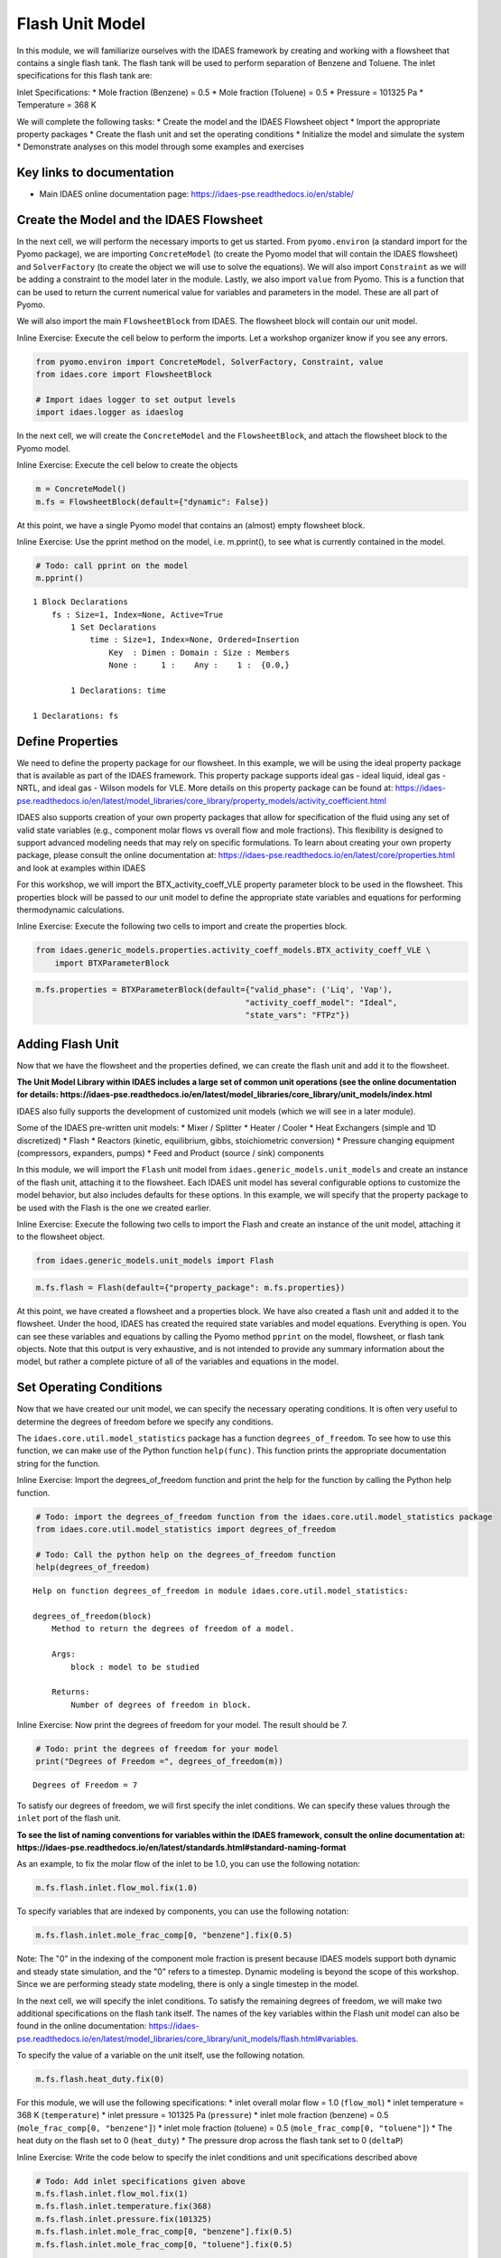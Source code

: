 Flash Unit Model
================

In this module, we will familiarize ourselves with the IDAES framework
by creating and working with a flowsheet that contains a single flash
tank. The flash tank will be used to perform separation of Benzene and
Toluene. The inlet specifications for this flash tank are:

Inlet Specifications: \* Mole fraction (Benzene) = 0.5 \* Mole fraction
(Toluene) = 0.5 \* Pressure = 101325 Pa \* Temperature = 368 K

We will complete the following tasks: \* Create the model and the IDAES
Flowsheet object \* Import the appropriate property packages \* Create
the flash unit and set the operating conditions \* Initialize the model
and simulate the system \* Demonstrate analyses on this model through
some examples and exercises

Key links to documentation
--------------------------

-  Main IDAES online documentation page:
   https://idaes-pse.readthedocs.io/en/stable/

Create the Model and the IDAES Flowsheet
----------------------------------------

In the next cell, we will perform the necessary imports to get us
started. From ``pyomo.environ`` (a standard import for the Pyomo
package), we are importing ``ConcreteModel`` (to create the Pyomo model
that will contain the IDAES flowsheet) and ``SolverFactory`` (to create
the object we will use to solve the equations). We will also import
``Constraint`` as we will be adding a constraint to the model later in
the module. Lastly, we also import ``value`` from Pyomo. This is a
function that can be used to return the current numerical value for
variables and parameters in the model. These are all part of Pyomo.

We will also import the main ``FlowsheetBlock`` from IDAES. The
flowsheet block will contain our unit model.

.. raw:: html

   <div class="alert alert-block alert-info">

Inline Exercise: Execute the cell below to perform the imports. Let a
workshop organizer know if you see any errors.

.. raw:: html

   </div>

.. code:: ipython3

    from pyomo.environ import ConcreteModel, SolverFactory, Constraint, value
    from idaes.core import FlowsheetBlock
    
    # Import idaes logger to set output levels
    import idaes.logger as idaeslog

In the next cell, we will create the ``ConcreteModel`` and the
``FlowsheetBlock``, and attach the flowsheet block to the Pyomo model.

.. raw:: html

   <div class="alert alert-block alert-info">

Inline Exercise: Execute the cell below to create the objects

.. raw:: html

   </div>

.. code:: ipython3

    m = ConcreteModel()
    m.fs = FlowsheetBlock(default={"dynamic": False})

At this point, we have a single Pyomo model that contains an (almost)
empty flowsheet block.

.. raw:: html

   <div class="alert alert-block alert-info">

Inline Exercise: Use the pprint method on the model, i.e. m.pprint(), to
see what is currently contained in the model.

.. raw:: html

   </div>

.. code:: ipython3

    # Todo: call pprint on the model
    m.pprint()


.. parsed-literal::

    1 Block Declarations
        fs : Size=1, Index=None, Active=True
            1 Set Declarations
                time : Size=1, Index=None, Ordered=Insertion
                    Key  : Dimen : Domain : Size : Members
                    None :     1 :    Any :    1 :  {0.0,}
    
            1 Declarations: time
    
    1 Declarations: fs


Define Properties
-----------------

We need to define the property package for our flowsheet. In this
example, we will be using the ideal property package that is available
as part of the IDAES framework. This property package supports ideal gas
- ideal liquid, ideal gas - NRTL, and ideal gas - Wilson models for VLE.
More details on this property package can be found at:
https://idaes-pse.readthedocs.io/en/latest/model\_libraries/core\_library/property\_models/activity\_coefficient.html

IDAES also supports creation of your own property packages that allow
for specification of the fluid using any set of valid state variables
(e.g., component molar flows vs overall flow and mole fractions). This
flexibility is designed to support advanced modeling needs that may rely
on specific formulations. To learn about creating your own property
package, please consult the online documentation at:
https://idaes-pse.readthedocs.io/en/latest/core/properties.html and look
at examples within IDAES

For this workshop, we will import the BTX\_activity\_coeff\_VLE property
parameter block to be used in the flowsheet. This properties block will
be passed to our unit model to define the appropriate state variables
and equations for performing thermodynamic calculations.

.. raw:: html

   <div class="alert alert-block alert-info">

Inline Exercise: Execute the following two cells to import and create
the properties block.

.. raw:: html

   </div>

.. code:: ipython3

    from idaes.generic_models.properties.activity_coeff_models.BTX_activity_coeff_VLE \
        import BTXParameterBlock

.. code:: ipython3

    m.fs.properties = BTXParameterBlock(default={"valid_phase": ('Liq', 'Vap'),
                                                "activity_coeff_model": "Ideal",
                                                "state_vars": "FTPz"})

Adding Flash Unit
-----------------

Now that we have the flowsheet and the properties defined, we can create
the flash unit and add it to the flowsheet.

**The Unit Model Library within IDAES includes a large set of common
unit operations (see the online documentation for details:
https://idaes-pse.readthedocs.io/en/latest/model\_libraries/core\_library/unit\_models/index.html**

IDAES also fully supports the development of customized unit models
(which we will see in a later module).

Some of the IDAES pre-written unit models: \* Mixer / Splitter \* Heater
/ Cooler \* Heat Exchangers (simple and 1D discretized) \* Flash \*
Reactors (kinetic, equilibrium, gibbs, stoichiometric conversion) \*
Pressure changing equipment (compressors, expanders, pumps) \* Feed and
Product (source / sink) components

In this module, we will import the ``Flash`` unit model from
``idaes.generic_models.unit_models`` and create an instance of the flash
unit, attaching it to the flowsheet. Each IDAES unit model has several
configurable options to customize the model behavior, but also includes
defaults for these options. In this example, we will specify that the
property package to be used with the Flash is the one we created
earlier.

.. raw:: html

   <div class="alert alert-block alert-info">

Inline Exercise: Execute the following two cells to import the Flash and
create an instance of the unit model, attaching it to the flowsheet
object.

.. raw:: html

   </div>

.. code:: ipython3

    from idaes.generic_models.unit_models import Flash

.. code:: ipython3

    m.fs.flash = Flash(default={"property_package": m.fs.properties})

At this point, we have created a flowsheet and a properties block. We
have also created a flash unit and added it to the flowsheet. Under the
hood, IDAES has created the required state variables and model
equations. Everything is open. You can see these variables and equations
by calling the Pyomo method ``pprint`` on the model, flowsheet, or flash
tank objects. Note that this output is very exhaustive, and is not
intended to provide any summary information about the model, but rather
a complete picture of all of the variables and equations in the model.

Set Operating Conditions
------------------------

Now that we have created our unit model, we can specify the necessary
operating conditions. It is often very useful to determine the degrees
of freedom before we specify any conditions.

The ``idaes.core.util.model_statistics`` package has a function
``degrees_of_freedom``. To see how to use this function, we can make use
of the Python function ``help(func)``. This function prints the
appropriate documentation string for the function.

.. raw:: html

   <div class="alert alert-block alert-info">

Inline Exercise: Import the degrees\_of\_freedom function and print the
help for the function by calling the Python help function.

.. raw:: html

   </div>

.. code:: ipython3

    # Todo: import the degrees_of_freedom function from the idaes.core.util.model_statistics package
    from idaes.core.util.model_statistics import degrees_of_freedom
    
    # Todo: Call the python help on the degrees_of_freedom function
    help(degrees_of_freedom)


.. parsed-literal::

    Help on function degrees_of_freedom in module idaes.core.util.model_statistics:
    
    degrees_of_freedom(block)
        Method to return the degrees of freedom of a model.
        
        Args:
            block : model to be studied
        
        Returns:
            Number of degrees of freedom in block.
    


.. raw:: html

   <div class="alert alert-block alert-info">

Inline Exercise: Now print the degrees of freedom for your model. The
result should be 7.

.. raw:: html

   </div>

.. code:: ipython3

    # Todo: print the degrees of freedom for your model
    print("Degrees of Freedom =", degrees_of_freedom(m))


.. parsed-literal::

    Degrees of Freedom = 7


To satisfy our degrees of freedom, we will first specify the inlet
conditions. We can specify these values through the ``inlet`` port of
the flash unit.

**To see the list of naming conventions for variables within the IDAES
framework, consult the online documentation at:
https://idaes-pse.readthedocs.io/en/latest/standards.html#standard-naming-format**

As an example, to fix the molar flow of the inlet to be 1.0, you can use
the following notation:

.. code:: python

    m.fs.flash.inlet.flow_mol.fix(1.0)

To specify variables that are indexed by components, you can use the
following notation:

.. code:: python

    m.fs.flash.inlet.mole_frac_comp[0, "benzene"].fix(0.5)

.. raw:: html

   <div class="alert alert-block alert-warning">

Note: The "0" in the indexing of the component mole fraction is present
because IDAES models support both dynamic and steady state simulation,
and the "0" refers to a timestep. Dynamic modeling is beyond the scope
of this workshop. Since we are performing steady state modeling, there
is only a single timestep in the model.

.. raw:: html

   </div>

In the next cell, we will specify the inlet conditions. To satisfy the
remaining degrees of freedom, we will make two additional specifications
on the flash tank itself. The names of the key variables within the
Flash unit model can also be found in the online documentation:
https://idaes-pse.readthedocs.io/en/latest/model\_libraries/core\_library/unit\_models/flash.html#variables.

To specify the value of a variable on the unit itself, use the following
notation.

.. code:: python

    m.fs.flash.heat_duty.fix(0)

For this module, we will use the following specifications: \* inlet
overall molar flow = 1.0 (``flow_mol``) \* inlet temperature = 368 K
(``temperature``) \* inlet pressure = 101325 Pa (``pressure``) \* inlet
mole fraction (benzene) = 0.5 (``mole_frac_comp[0, "benzene"]``) \*
inlet mole fraction (toluene) = 0.5 (``mole_frac_comp[0, "toluene"]``)
\* The heat duty on the flash set to 0 (``heat_duty``) \* The pressure
drop across the flash tank set to 0 (``deltaP``)

.. raw:: html

   <div class="alert alert-block alert-info">

Inline Exercise: Write the code below to specify the inlet conditions
and unit specifications described above

.. raw:: html

   </div>

.. code:: ipython3

    # Todo: Add inlet specifications given above
    m.fs.flash.inlet.flow_mol.fix(1)
    m.fs.flash.inlet.temperature.fix(368)
    m.fs.flash.inlet.pressure.fix(101325)
    m.fs.flash.inlet.mole_frac_comp[0, "benzene"].fix(0.5)
    m.fs.flash.inlet.mole_frac_comp[0, "toluene"].fix(0.5)
    
    # Todo: Add 2 flash unit specifications given above
    m.fs.flash.heat_duty.fix(0)
    m.fs.flash.deltaP.fix(0)

.. raw:: html

   <div class="alert alert-block alert-info">

Inline Exercise: Check the degrees of freedom again to ensure that the
system is now square. You should see that the degrees of freedom is now
0.

.. raw:: html

   </div>

.. code:: ipython3

    # Todo: print the degrees of freedom for your model
    print("Degrees of Freedom =", degrees_of_freedom(m))


.. parsed-literal::

    Degrees of Freedom = 0


Initializing the Model
----------------------

IDAES includes pre-written initialization routines for all unit models.
You can call this initialize method on the units. In the next module, we
will demonstrate the use of a sequential modular solve cycle to
initialize flowsheets.

.. raw:: html

   <div class="alert alert-block alert-info">

Inline Exercise: Call the initialize method on the flash unit to
initialize the model.

.. raw:: html

   </div>

.. code:: ipython3

    # Todo: initialize the flash unit
    m.fs.flash.initialize(outlvl=idaeslog.INFO)


.. parsed-literal::

    2020-07-10 21:48:13 [INFO] idaes.init.fs.flash.control_volume.properties_in: Initialization Step 1 optimal - Optimal Solution Found.
    2020-07-10 21:48:13 [INFO] idaes.init.fs.flash.control_volume.properties_in: Initialization Step 2 optimal - Optimal Solution Found.
    2020-07-10 21:48:13 [INFO] idaes.init.fs.flash.control_volume.properties_in: Initialization Step 3 optimal - Optimal Solution Found.
    2020-07-10 21:48:13 [INFO] idaes.init.fs.flash.control_volume.properties_in: Initialization Step 4 optimal - Optimal Solution Found.
    2020-07-10 21:48:13 [INFO] idaes.init.fs.flash.control_volume.properties_in: Initialization Step 5 optimal - Optimal Solution Found.
    2020-07-10 21:48:14 [INFO] idaes.init.fs.flash.control_volume.properties_out: Initialization Step 1 optimal - Optimal Solution Found.
    2020-07-10 21:48:14 [INFO] idaes.init.fs.flash.control_volume.properties_out: Initialization Step 2 optimal - Optimal Solution Found.
    2020-07-10 21:48:14 [INFO] idaes.init.fs.flash.control_volume.properties_out: Initialization Step 3 optimal - Optimal Solution Found.
    2020-07-10 21:48:14 [INFO] idaes.init.fs.flash.control_volume.properties_out: Initialization Step 4 optimal - Optimal Solution Found.
    2020-07-10 21:48:14 [INFO] idaes.init.fs.flash.control_volume.properties_out: Initialization Step 5 optimal - Optimal Solution Found.
    2020-07-10 21:48:14 [INFO] idaes.init.fs.flash.control_volume.properties_out: State Released.
    2020-07-10 21:48:14 [INFO] idaes.init.fs.flash.control_volume: Initialization Complete
    2020-07-10 21:48:14 [INFO] idaes.init.fs.flash: Initialization Complete: optimal - Optimal Solution Found


Now that the model has been defined and intialized, we can solve the
model.

.. raw:: html

   <div class="alert alert-block alert-info">

Inline Exercise: Using the notation described in the previous model,
create an instance of the "ipopt" solver and use it to solve the model.
Set the tee option to True to see the log output.

.. raw:: html

   </div>

.. code:: ipython3

    # Todo: create the ipopt solver
    solver = SolverFactory('ipopt')
    
    # Todo: solve the model
    status = solver.solve(m, tee=True)


.. parsed-literal::

    Ipopt 3.13.2: 
    
    ******************************************************************************
    This program contains Ipopt, a library for large-scale nonlinear optimization.
     Ipopt is released as open source code under the Eclipse Public License (EPL).
             For more information visit http://projects.coin-or.org/Ipopt
    
    This version of Ipopt was compiled from source code available at
        https://github.com/IDAES/Ipopt as part of the Institute for the Design of
        Advanced Energy Systems Process Systems Engineering Framework (IDAES PSE
        Framework) Copyright (c) 2018-2019. See https://github.com/IDAES/idaes-pse.
    
    This version of Ipopt was compiled using HSL, a collection of Fortran codes
        for large-scale scientific computation.  All technical papers, sales and
        publicity material resulting from use of the HSL codes within IPOPT must
        contain the following acknowledgement:
            HSL, a collection of Fortran codes for large-scale scientific
            computation. See http://www.hsl.rl.ac.uk.
    ******************************************************************************
    
    This is Ipopt version 3.13.2, running with linear solver ma27.
    
    Number of nonzeros in equality constraint Jacobian...:      135
    Number of nonzeros in inequality constraint Jacobian.:        0
    Number of nonzeros in Lagrangian Hessian.............:       55
    
    Total number of variables............................:       41
                         variables with only lower bounds:        3
                    variables with lower and upper bounds:       10
                         variables with only upper bounds:        0
    Total number of equality constraints.................:       41
    Total number of inequality constraints...............:        0
            inequality constraints with only lower bounds:        0
       inequality constraints with lower and upper bounds:        0
            inequality constraints with only upper bounds:        0
    
    iter    objective    inf_pr   inf_du lg(mu)  ||d||  lg(rg) alpha_du alpha_pr  ls
       0  0.0000000e+00 2.91e-11 1.00e+00  -1.0 0.00e+00    -  0.00e+00 0.00e+00   0
    
    Number of Iterations....: 0
    
                                       (scaled)                 (unscaled)
    Objective...............:   0.0000000000000000e+00    0.0000000000000000e+00
    Dual infeasibility......:   0.0000000000000000e+00    0.0000000000000000e+00
    Constraint violation....:   9.7603753480903075e-13    2.9103830456733704e-11
    Complementarity.........:   0.0000000000000000e+00    0.0000000000000000e+00
    Overall NLP error.......:   9.7603753480903075e-13    2.9103830456733704e-11
    
    
    Number of objective function evaluations             = 1
    Number of objective gradient evaluations             = 1
    Number of equality constraint evaluations            = 1
    Number of inequality constraint evaluations          = 0
    Number of equality constraint Jacobian evaluations   = 1
    Number of inequality constraint Jacobian evaluations = 0
    Number of Lagrangian Hessian evaluations             = 0
    Total CPU secs in IPOPT (w/o function evaluations)   =      0.000
    Total CPU secs in NLP function evaluations           =      0.000
    
    EXIT: Optimal Solution Found.
    

Viewing the Results
-------------------

Once a model is solved, the values returned by the solver are loaded
into the model object itself. We can access the value of any variable in
the model with the ``value`` function. For example:

.. code:: python

    print('Vap. Outlet Temperature = ', value(m.fs.flash.vap_outlet.temperature[0]))

You can also find more information about a variable or an entire port
using the ``display`` method from Pyomo:

.. code:: python

    m.fs.flash.vap_outlet.temperature.display()
    m.fs.flash.vap_outlet.display()

.. raw:: html

   <div class="alert alert-block alert-info">

Inline Exercise: Execute the cells below to show the current value of
the flash vapor outlet pressure. This cell also shows use of the display
function to see the values of the variables in the vap\_outlet and the
liq\_outlet.

.. raw:: html

   </div>

.. code:: ipython3

    # Print the pressure of the flash vapor outlet
    print('Pressure =', value(m.fs.flash.vap_outlet.pressure[0]))
    
    print()
    print('Output from display:')
    # Call display on vap_outlet and liq_outlet of the flash
    m.fs.flash.vap_outlet.display()
    m.fs.flash.liq_outlet.display()


.. parsed-literal::

    Pressure = 101325.0
    
    Output from display:
    vap_outlet : Size=1
        Key  : Name           : Value
        None :       flow_mol : {0.0: 0.39611817487742085}
             : mole_frac_comp : {(0.0, 'benzene'): 0.6339766485081284, (0.0, 'toluene'): 0.3660233514918713}
             :       pressure : {0.0: 101325.0}
             :    temperature : {0.0: 368.0}
    liq_outlet : Size=1
        Key  : Name           : Value
        None :       flow_mol : {0.0: 0.6038818251225793}
             : mole_frac_comp : {(0.0, 'benzene'): 0.41211759772293016, (0.0, 'toluene'): 0.5878824022770697}
             :       pressure : {0.0: 101325.0}
             :    temperature : {0.0: 368.0}


The output from ``display`` is quite exhaustive and not really intended
to provide quick summary information. Because Pyomo is built on Python,
there are opportunities to format the output any way we like. Most IDAES
models have a ``report`` method which provides a summary of the results
for the model.

.. raw:: html

   <div class="alert alert-block alert-info">

Inline Exercise: Execute the cell below which uses the function above to
print a summary of the key variables in the flash model, including the
inlet, the vapor, and the liquid ports.

.. raw:: html

   </div>

.. code:: ipython3

    m.fs.flash.report()


.. parsed-literal::

    
    ====================================================================================
    Unit : fs.flash                                                            Time: 0.0
    ------------------------------------------------------------------------------------
        Unit Performance
    
        Variables: 
    
        Key             : Value  : Fixed : Bounds
              Heat Duty : 0.0000 :  True : (None, None)
        Pressure Change : 0.0000 :  True : (None, None)
    
    ------------------------------------------------------------------------------------
        Stream Table
                                  Inlet    Vapor Outlet  Liquid Outlet
        flow_mol                   1.0000      0.39612       0.60388  
        mole_frac_comp benzene    0.50000      0.63398       0.41212  
        mole_frac_comp toluene    0.50000      0.36602       0.58788  
        temperature                368.00       368.00        368.00  
        pressure               1.0132e+05   1.0132e+05    1.0132e+05  
    ====================================================================================


Studying Purity as a Function of Heat Duty
------------------------------------------

Since the entire modeling framework is built upon Python, it includes a
complete programming environment for whatever analysis we may want to
perform. In this next exercise, we will make use of what we learned in
this and the previous module to generate a figure showing some output
variables as a function of the heat duty in the flash tank.

First, let's import the matplotlib package for plotting as we did in the
previous module.

.. raw:: html

   <div class="alert alert-block alert-info">

Inline Exercise: Execute the cell below to import matplotlib
appropriately.

.. raw:: html

   </div>

.. code:: ipython3

    import matplotlib.pyplot as plt

Exercise specifications: \* Generate a figure showing the flash tank
heat duty (``m.fs.flash.heat_duty[0]``) vs. the vapor flowrate
(``m.fs.flash.vap_outlet.flow_mol[0]``) \* Specify the heat duty from
-17000 to 25000 over 50 steps

.. raw:: html

   <div class="alert alert-block alert-info">

Inline Exercise: Using what you have learned so far, fill in the missing
code below to generate the figure specified above. (Hint: import numpy
and use the linspace function from the previous module)

.. raw:: html

   </div>

.. code:: ipython3

    # import the solve_successful checking function from workshop tools
    from workshoptools import solve_successful
    
    # Todo: import numpy
    import numpy as np
    
    # create the empty lists to store the results that will be plotted
    Q = []
    V = []
    
    # create the solver
    solver = SolverFactory('ipopt')
    
    # Todo: Write the for loop specification using numpy's linspace
    for duty in np.linspace(-17000, 25000, 50):
        # fix the heat duty
        m.fs.flash.heat_duty.fix(duty)
        
        # append the value of the duty to the Q list
        Q.append(duty)
        
        # print the current simulation
        print("Simulating with Q = ", value(m.fs.flash.heat_duty[0]))
    
        # Solve the model
        status = solver.solve(m)
        
        # append the value for vapor fraction if the solve was successful
        if solve_successful(status):
            V.append(value(m.fs.flash.vap_outlet.flow_mol[0]))
            print('... solve successful.')
        else:
            V.append(0.0)
            print('... solve failed.')
        
    # Create and show the figure
    plt.figure("Vapor Fraction")
    plt.plot(Q, V)
    plt.grid()
    plt.xlabel("Heat Duty [J]")
    plt.ylabel("Vapor Fraction [-]")
    plt.show()


.. parsed-literal::

    Simulating with Q =  -17000.0
    ... solve successful.
    Simulating with Q =  -16142.857142857143
    ... solve successful.
    Simulating with Q =  -15285.714285714286
    ... solve successful.
    Simulating with Q =  -14428.571428571428
    ... solve successful.
    Simulating with Q =  -13571.428571428572
    ... solve successful.
    Simulating with Q =  -12714.285714285714
    ... solve successful.
    Simulating with Q =  -11857.142857142857
    ... solve successful.
    Simulating with Q =  -11000.0
    ... solve successful.
    Simulating with Q =  -10142.857142857143
    ... solve successful.
    Simulating with Q =  -9285.714285714286
    ... solve successful.
    Simulating with Q =  -8428.57142857143
    ... solve successful.
    Simulating with Q =  -7571.4285714285725
    ... solve successful.
    Simulating with Q =  -6714.285714285714
    ... solve successful.
    Simulating with Q =  -5857.142857142857
    ... solve successful.
    Simulating with Q =  -5000.0
    ... solve successful.
    Simulating with Q =  -4142.857142857143
    ... solve successful.
    Simulating with Q =  -3285.7142857142862
    ... solve successful.
    Simulating with Q =  -2428.5714285714294
    ... solve successful.
    Simulating with Q =  -1571.4285714285725
    ... solve successful.
    Simulating with Q =  -714.2857142857156
    ... solve successful.
    Simulating with Q =  142.8571428571413
    ... solve successful.
    Simulating with Q =  1000.0
    ... solve successful.
    Simulating with Q =  1857.142857142855
    ... solve successful.
    Simulating with Q =  2714.2857142857138
    ... solve successful.
    Simulating with Q =  3571.4285714285725
    ... solve successful.
    Simulating with Q =  4428.5714285714275
    ... solve successful.
    Simulating with Q =  5285.714285714286
    ... solve successful.
    Simulating with Q =  6142.857142857141
    ... solve successful.
    Simulating with Q =  7000.0
    ... solve successful.
    Simulating with Q =  7857.142857142855
    ... solve successful.
    Simulating with Q =  8714.285714285714
    ... solve successful.
    Simulating with Q =  9571.428571428569
    ... solve successful.
    Simulating with Q =  10428.571428571428
    ... solve successful.
    Simulating with Q =  11285.714285714286
    ... solve successful.
    Simulating with Q =  12142.857142857141
    ... solve successful.
    Simulating with Q =  13000.0
    ... solve successful.
    Simulating with Q =  13857.142857142855
    ... solve successful.
    Simulating with Q =  14714.285714285714
    ... solve successful.
    Simulating with Q =  15571.428571428569
    ... solve successful.
    Simulating with Q =  16428.571428571428
    ... solve successful.
    Simulating with Q =  17285.714285714283
    ... solve successful.
    Simulating with Q =  18142.857142857145
    ... solve successful.
    Simulating with Q =  19000.0
    ... solve successful.
    Simulating with Q =  19857.142857142855
    ... solve successful.
    Simulating with Q =  20714.28571428571
    ... solve successful.
    Simulating with Q =  21571.428571428572
    ... solve successful.
    Simulating with Q =  22428.571428571428
    ... solve successful.
    Simulating with Q =  23285.714285714283
    ... solve successful.
    Simulating with Q =  24142.857142857145
    ... solve successful.
    Simulating with Q =  25000.0
    ... solve successful.



.. image:: output_32_1.png


.. raw:: html

   <div class="alert alert-block alert-info">

Inline Exercise: Repeate the exercise above, but create a figure showing
the heat duty vs. the mole fraction of Benzene in the vapor outlet.
Remove any unnecessary printing to create cleaner results.

.. raw:: html

   </div>

.. code:: ipython3

    # Todo: generate a figure of heat duty vs. mole fraction of Benzene in the vapor
    Q = []
    V = []
    
    m.fs.flash.heat_duty.fix(0)
    
    m.fs.flash.initialize(outlvl=idaeslog.WARNING)
    
    for duty in np.linspace(-17000, 25000, 50):
        # fix the heat duty
        m.fs.flash.heat_duty.fix(duty)
        
        # append the value of the duty to the Q list
        Q.append(duty)
        
        # print the current simulation
        print("Simulating with Q = ", value(m.fs.flash.heat_duty[0]))
        
        # solve the model
        status = solver.solve(m)
        
        # append the value for vapor fraction if the solve was successful
        if solve_successful(status):
            V.append(value(m.fs.flash.vap_outlet.mole_frac_comp[0, "benzene"]))
            print('... solve successful.')
        else:
            V.append(0.0)
            print('... solve failed.')
        
    plt.figure("Purity")
    plt.plot(Q, V)
    plt.grid()
    plt.xlabel("Heat Duty [J]")
    plt.ylabel("Vapor Benzene Mole Fraction [-]")
    plt.show()



.. parsed-literal::

    Simulating with Q =  -17000.0
    ... solve successful.
    Simulating with Q =  -16142.857142857143
    ... solve successful.
    Simulating with Q =  -15285.714285714286
    ... solve successful.
    Simulating with Q =  -14428.571428571428
    ... solve successful.
    Simulating with Q =  -13571.428571428572
    ... solve successful.
    Simulating with Q =  -12714.285714285714
    ... solve successful.
    Simulating with Q =  -11857.142857142857
    ... solve successful.
    Simulating with Q =  -11000.0
    ... solve successful.
    Simulating with Q =  -10142.857142857143
    ... solve successful.
    Simulating with Q =  -9285.714285714286
    ... solve successful.
    Simulating with Q =  -8428.57142857143
    ... solve successful.
    Simulating with Q =  -7571.4285714285725
    ... solve successful.
    Simulating with Q =  -6714.285714285714
    ... solve successful.
    Simulating with Q =  -5857.142857142857
    ... solve successful.
    Simulating with Q =  -5000.0
    ... solve successful.
    Simulating with Q =  -4142.857142857143
    ... solve successful.
    Simulating with Q =  -3285.7142857142862
    ... solve successful.
    Simulating with Q =  -2428.5714285714294
    ... solve successful.
    Simulating with Q =  -1571.4285714285725
    ... solve successful.
    Simulating with Q =  -714.2857142857156
    ... solve successful.
    Simulating with Q =  142.8571428571413
    ... solve successful.
    Simulating with Q =  1000.0
    ... solve successful.
    Simulating with Q =  1857.142857142855
    ... solve successful.
    Simulating with Q =  2714.2857142857138
    ... solve successful.
    Simulating with Q =  3571.4285714285725
    ... solve successful.
    Simulating with Q =  4428.5714285714275
    ... solve successful.
    Simulating with Q =  5285.714285714286
    ... solve successful.
    Simulating with Q =  6142.857142857141
    ... solve successful.
    Simulating with Q =  7000.0
    ... solve successful.
    Simulating with Q =  7857.142857142855
    ... solve successful.
    Simulating with Q =  8714.285714285714
    ... solve successful.
    Simulating with Q =  9571.428571428569
    ... solve successful.
    Simulating with Q =  10428.571428571428
    ... solve successful.
    Simulating with Q =  11285.714285714286
    ... solve successful.
    Simulating with Q =  12142.857142857141
    ... solve successful.
    Simulating with Q =  13000.0
    ... solve successful.
    Simulating with Q =  13857.142857142855
    ... solve successful.
    Simulating with Q =  14714.285714285714
    ... solve successful.
    Simulating with Q =  15571.428571428569
    ... solve successful.
    Simulating with Q =  16428.571428571428
    ... solve successful.
    Simulating with Q =  17285.714285714283
    ... solve successful.
    Simulating with Q =  18142.857142857145
    ... solve successful.
    Simulating with Q =  19000.0
    ... solve successful.
    Simulating with Q =  19857.142857142855
    ... solve successful.
    Simulating with Q =  20714.28571428571
    ... solve successful.
    Simulating with Q =  21571.428571428572
    ... solve successful.
    Simulating with Q =  22428.571428571428
    ... solve successful.
    Simulating with Q =  23285.714285714283
    ... solve successful.
    Simulating with Q =  24142.857142857145
    ... solve successful.
    Simulating with Q =  25000.0
    ... solve successful.



.. image:: output_34_1.png


Recall that the IDAES framework is an equation-oriented modeling
environment. This means that we can specify "design" problems natively.
That is, there is no need to have our specifications on the inlet alone.
We can put specifications on the outlet as long as we retain a
well-posed, square system of equations.

For example, we can remove the specification on heat duty and instead
specify that we want the mole fraction of Benzene in the vapor outlet to
be equal to 0.6. The mole fraction is not a native variable in the
property block, so we cannot use "fix". We can, however, add a
constraint to the model.

Note that we have been executing a number of solves on the problem, and
may not be sure of the current state. To help convergence, therefore, we
will first call initialize, then add the new constraint and solve the
problem. Note that the reference for the mole fraction of Benzene in the
vapor outlet is ``m.fs.flash.vap_outlet.mole_frac_comp[0, "benzene"]``.

.. raw:: html

   <div class="alert alert-block alert-info">

Inline Exercise: Fill in the missing code below and add a constraint on
the mole fraction of Benzene (to a value of 0.6) to find the required
heat duty.

.. raw:: html

   </div>

.. code:: ipython3

    # re-initialize the model - this may or may not be required depending on current state but safe to initialize
    m.fs.flash.heat_duty.fix(0)
    m.fs.flash.initialize(outlvl=idaeslog.WARNING)
    
    # Unfix the heat_duty variable
    m.fs.flash.heat_duty.unfix()
    
    # Todo: Add a new constraint (benzene mole fraction to 0.6)
    m.benz_purity_con = Constraint(expr= m.fs.flash.vap_outlet.mole_frac_comp[0, "benzene"] == 0.6)
    
    # solve the problem
    status = solver.solve(m, tee=True)
    
    # Check stream condition
    m.fs.flash.report()


.. parsed-literal::

    Ipopt 3.13.2: 
    
    ******************************************************************************
    This program contains Ipopt, a library for large-scale nonlinear optimization.
     Ipopt is released as open source code under the Eclipse Public License (EPL).
             For more information visit http://projects.coin-or.org/Ipopt
    
    This version of Ipopt was compiled from source code available at
        https://github.com/IDAES/Ipopt as part of the Institute for the Design of
        Advanced Energy Systems Process Systems Engineering Framework (IDAES PSE
        Framework) Copyright (c) 2018-2019. See https://github.com/IDAES/idaes-pse.
    
    This version of Ipopt was compiled using HSL, a collection of Fortran codes
        for large-scale scientific computation.  All technical papers, sales and
        publicity material resulting from use of the HSL codes within IPOPT must
        contain the following acknowledgement:
            HSL, a collection of Fortran codes for large-scale scientific
            computation. See http://www.hsl.rl.ac.uk.
    ******************************************************************************
    
    This is Ipopt version 3.13.2, running with linear solver ma27.
    
    Number of nonzeros in equality constraint Jacobian...:      137
    Number of nonzeros in inequality constraint Jacobian.:        0
    Number of nonzeros in Lagrangian Hessian.............:       55
    
    Total number of variables............................:       42
                         variables with only lower bounds:        3
                    variables with lower and upper bounds:       10
                         variables with only upper bounds:        0
    Total number of equality constraints.................:       42
    Total number of inequality constraints...............:        0
            inequality constraints with only lower bounds:        0
       inequality constraints with lower and upper bounds:        0
            inequality constraints with only upper bounds:        0
    
    iter    objective    inf_pr   inf_du lg(mu)  ||d||  lg(rg) alpha_du alpha_pr  ls
       0  0.0000000e+00 3.40e-02 1.00e+00  -1.0 0.00e+00    -  0.00e+00 0.00e+00   0
       1  0.0000000e+00 2.12e+02 7.01e-02  -1.0 5.15e+03    -  9.87e-01 1.00e+00h  1
       2  0.0000000e+00 5.65e-02 2.03e-03  -1.0 7.07e+01    -  9.90e-01 1.00e+00h  1
       3  0.0000000e+00 9.53e-10 2.50e-06  -1.0 4.13e-01    -  9.98e-01 1.00e+00h  1
    
    Number of Iterations....: 3
    
                                       (scaled)                 (unscaled)
    Objective...............:   0.0000000000000000e+00    0.0000000000000000e+00
    Dual infeasibility......:   0.0000000000000000e+00    0.0000000000000000e+00
    Constraint violation....:   1.4104644499482428e-11    9.5315044745802879e-10
    Complementarity.........:   0.0000000000000000e+00    0.0000000000000000e+00
    Overall NLP error.......:   1.4104644499482428e-11    9.5315044745802879e-10
    
    
    Number of objective function evaluations             = 4
    Number of objective gradient evaluations             = 4
    Number of equality constraint evaluations            = 4
    Number of inequality constraint evaluations          = 0
    Number of equality constraint Jacobian evaluations   = 4
    Number of inequality constraint Jacobian evaluations = 0
    Number of Lagrangian Hessian evaluations             = 3
    Total CPU secs in IPOPT (w/o function evaluations)   =      0.000
    Total CPU secs in NLP function evaluations           =      0.000
    
    EXIT: Optimal Solution Found.
    
    ====================================================================================
    Unit : fs.flash                                                            Time: 0.0
    ------------------------------------------------------------------------------------
        Unit Performance
    
        Variables: 
    
        Key             : Value  : Fixed : Bounds
              Heat Duty : 5083.6 : False : (None, None)
        Pressure Change : 0.0000 :  True : (None, None)
    
    ------------------------------------------------------------------------------------
        Stream Table
                                  Inlet    Vapor Outlet  Liquid Outlet
        flow_mol                   1.0000      0.54833       0.45167  
        mole_frac_comp benzene    0.50000      0.60000       0.37860  
        mole_frac_comp toluene    0.50000      0.40000       0.62140  
        temperature                368.00       369.07        369.07  
        pressure               1.0132e+05   1.0132e+05    1.0132e+05  
    ====================================================================================

